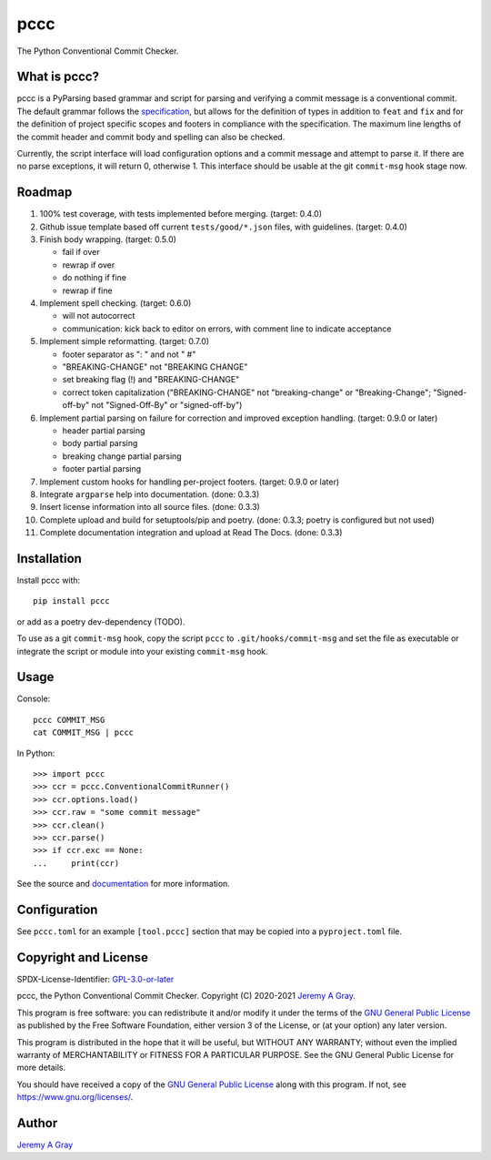 pccc
----

The Python Conventional Commit Checker.

.. image:: https://readthedocs.org/projects/pccc/badge/?version=latest
   :target: https://pccc.readthedocs.io/en/latest/?badge=latest
   :alt: Documentation Status

What is pccc?
~~~~~~~~~~~~~

pccc is a PyParsing based grammar and script for parsing and verifying
a commit message is a conventional commit.  The default grammar
follows the `specification
<https://www.conventionalcommits.org/en/v1.0.0/#specification>`_, but
allows for the definition of types in addition to ``feat`` and ``fix``
and for the definition of project specific scopes and footers in
compliance with the specification.  The maximum line lengths of the
commit header and commit body and spelling can also be checked.

Currently, the script interface will load configuration options and a
commit message and attempt to parse it.  If there are no parse
exceptions, it will return 0, otherwise 1.  This interface should be
usable at the git ``commit-msg`` hook stage now.

Roadmap
~~~~~~~

#. 100% test coverage, with tests implemented before merging. (target:
   0.4.0)
#. Github issue template based off current ``tests/good/*.json``
   files, with guidelines. (target: 0.4.0)
#. Finish body wrapping. (target: 0.5.0)

   * fail if over
   * rewrap if over
   * do nothing if fine
   * rewrap if fine

#. Implement spell checking. (target: 0.6.0)

   * will not autocorrect
   * communication: kick back to editor on errors, with comment line
     to indicate acceptance

#. Implement simple reformatting. (target: 0.7.0)

   * footer separator as ": " and not " #"
   * "BREAKING-CHANGE" not "BREAKING CHANGE"
   * set breaking flag (!) and "BREAKING-CHANGE"
   * correct token capitalization ("BREAKING-CHANGE" not
     "breaking-change" or "Breaking-Change"; "Signed-off-by" not
     "Signed-Off-By" or "signed-off-by")

#. Implement partial parsing on failure for correction and improved
   exception handling. (target: 0.9.0 or later)

   * header partial parsing
   * body partial parsing
   * breaking change partial parsing
   * footer partial parsing

#. Implement custom hooks for handling per-project footers. (target:
   0.9.0 or later)

#. Integrate ``argparse`` help into documentation. (done: 0.3.3)
#. Insert license information into all source files. (done: 0.3.3)
#. Complete upload and build for setuptools/pip and poetry. (done:
   0.3.3; poetry is configured but not used)
#. Complete documentation integration and upload at Read The
   Docs. (done: 0.3.3)

Installation
~~~~~~~~~~~~

Install pccc with::

  pip install pccc

or add as a poetry dev-dependency (TODO).

To use as a git ``commit-msg`` hook, copy the script ``pccc`` to
``.git/hooks/commit-msg`` and set the file as executable or integrate
the script or module into your existing ``commit-msg`` hook.

Usage
~~~~~

Console::

  pccc COMMIT_MSG
  cat COMMIT_MSG | pccc

In Python::

  >>> import pccc
  >>> ccr = pccc.ConventionalCommitRunner()
  >>> ccr.options.load()
  >>> ccr.raw = "some commit message"
  >>> ccr.clean()
  >>> ccr.parse()
  >>> if ccr.exc == None:
  ...     print(ccr)

See the source and `documentation
<https://pccc.readthedocs.io/en/latest/>`_ for more information.

Configuration
~~~~~~~~~~~~~

See ``pccc.toml`` for an example ``[tool.pccc]`` section that may be
copied into a ``pyproject.toml`` file.

Copyright and License
~~~~~~~~~~~~~~~~~~~~~

SPDX-License-Identifier: `GPL-3.0-or-later
<https://spdx.org/licenses/GPL-3.0-or-later.html>`_

pccc, the Python Conventional Commit Checker.
Copyright (C) 2020-2021 `Jeremy A Gray <jeremy.a.gray@gmail.com>`_.

This program is free software: you can redistribute it and/or modify
it under the terms of the `GNU General Public License
<https://www.gnu.org/licenses/gpl-3.0.html>`_ as published by the Free
Software Foundation, either version 3 of the License, or (at your
option) any later version.

This program is distributed in the hope that it will be useful, but
WITHOUT ANY WARRANTY; without even the implied warranty of
MERCHANTABILITY or FITNESS FOR A PARTICULAR PURPOSE.  See the GNU
General Public License for more details.

You should have received a copy of the `GNU General Public License
<https://www.gnu.org/licenses/gpl-3.0.html>`_ along with this program.
If not, see https://www.gnu.org/licenses/.

Author
~~~~~~

`Jeremy A Gray <jeremy.a.gray@gmail.com>`_
